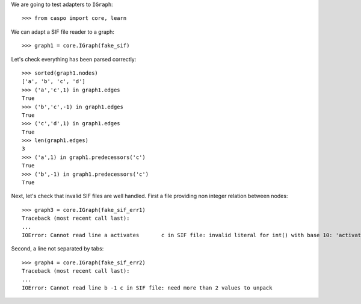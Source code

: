 We are going to test adapters to ``IGraph``::

    >>> from caspo import core, learn

We can adapt a SIF file reader to a graph::

    >>> graph1 = core.IGraph(fake_sif)
    
Let's check everything has been parsed correctly::

    >>> sorted(graph1.nodes)
    ['a', 'b', 'c', 'd']
    >>> ('a','c',1) in graph1.edges
    True
    >>> ('b','c',-1) in graph1.edges
    True
    >>> ('c','d',1) in graph1.edges
    True
    >>> len(graph1.edges)
    3        
    >>> ('a',1) in graph1.predecessors('c')
    True
    >>> ('b',-1) in graph1.predecessors('c')
    True

Next, let's check that invalid SIF files are well handled. First a file providing non integer relation between nodes::

    >>> graph3 = core.IGraph(fake_sif_err1)
    Traceback (most recent call last):
    ...
    IOError: Cannot read line a	activates	c in SIF file: invalid literal for int() with base 10: 'activates'
    
Second, a line not separated by tabs::

    >>> graph4 = core.IGraph(fake_sif_err2)
    Traceback (most recent call last):
    ...
    IOError: Cannot read line b	-1 c in SIF file: need more than 2 values to unpack

